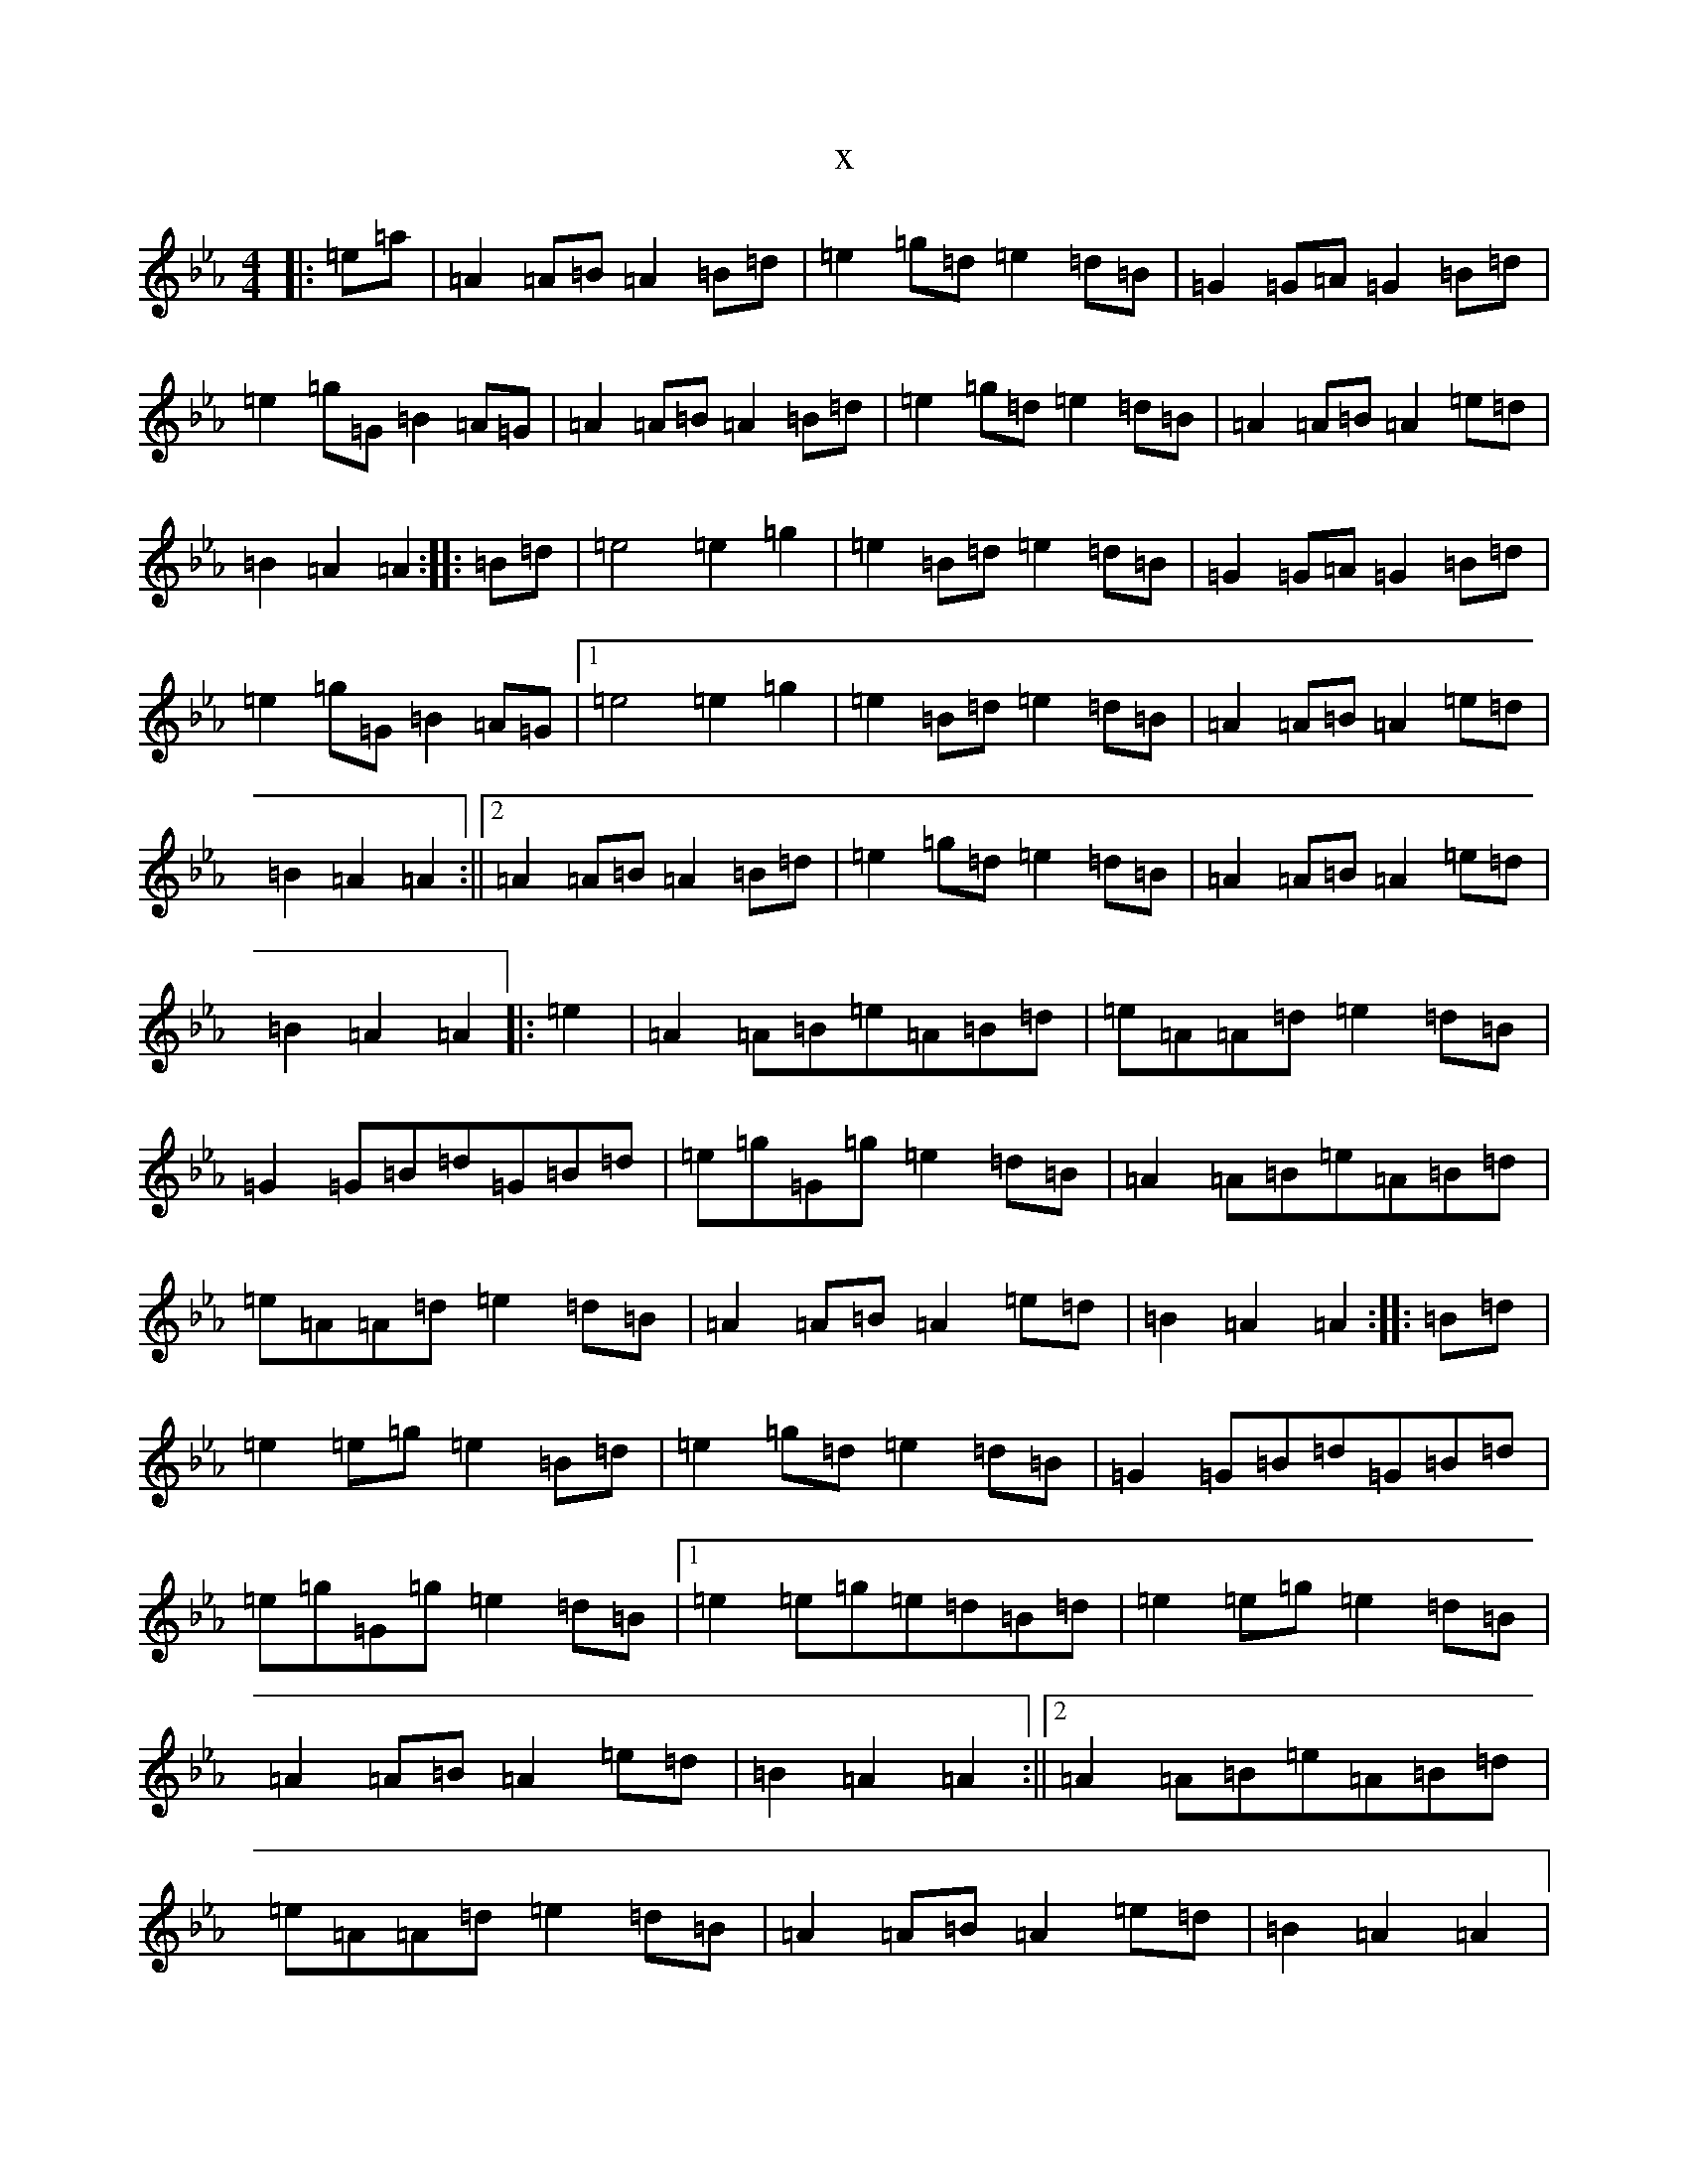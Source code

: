 X:29
T:x
L:1/8
M:4/4
K: C minor
|:=e=a|=A2=A=B=A2=B=d|=e2=g=d=e2=d=B|=G2=G=A=G2=B=d|=e2=g=G=B2=A=G|=A2=A=B=A2=B=d|=e2=g=d=e2=d=B|=A2=A=B=A2=e=d|=B2=A2=A2:||:=B=d|=e4=e2=g2|=e2=B=d=e2=d=B|=G2=G=A=G2=B=d|=e2=g=G=B2=A=G|1=e4=e2=g2|=e2=B=d=e2=d=B|=A2=A=B=A2=e=d|=B2=A2=A2:||2=A2=A=B=A2=B=d|=e2=g=d=e2=d=B|=A2=A=B=A2=e=d|=B2=A2=A2|:=e2|=A2=A=B=e=A=B=d|=e=A=A=d=e2=d=B|=G2=G=B=d=G=B=d|=e=g=G=g=e2=d=B|=A2=A=B=e=A=B=d|=e=A=A=d=e2=d=B|=A2=A=B=A2=e=d|=B2=A2=A2:||:=B=d|=e2=e=g=e2=B=d|=e2=g=d=e2=d=B|=G2=G=B=d=G=B=d|=e=g=G=g=e2=d=B|1=e2=e=g=e=d=B=d|=e2=e=g=e2=d=B|=A2=A=B=A2=e=d|=B2=A2=A2:||2=A2=A=B=e=A=B=d|=e=A=A=d=e2=d=B|=A2=A=B=A2=e=d|=B2=A2=A2|